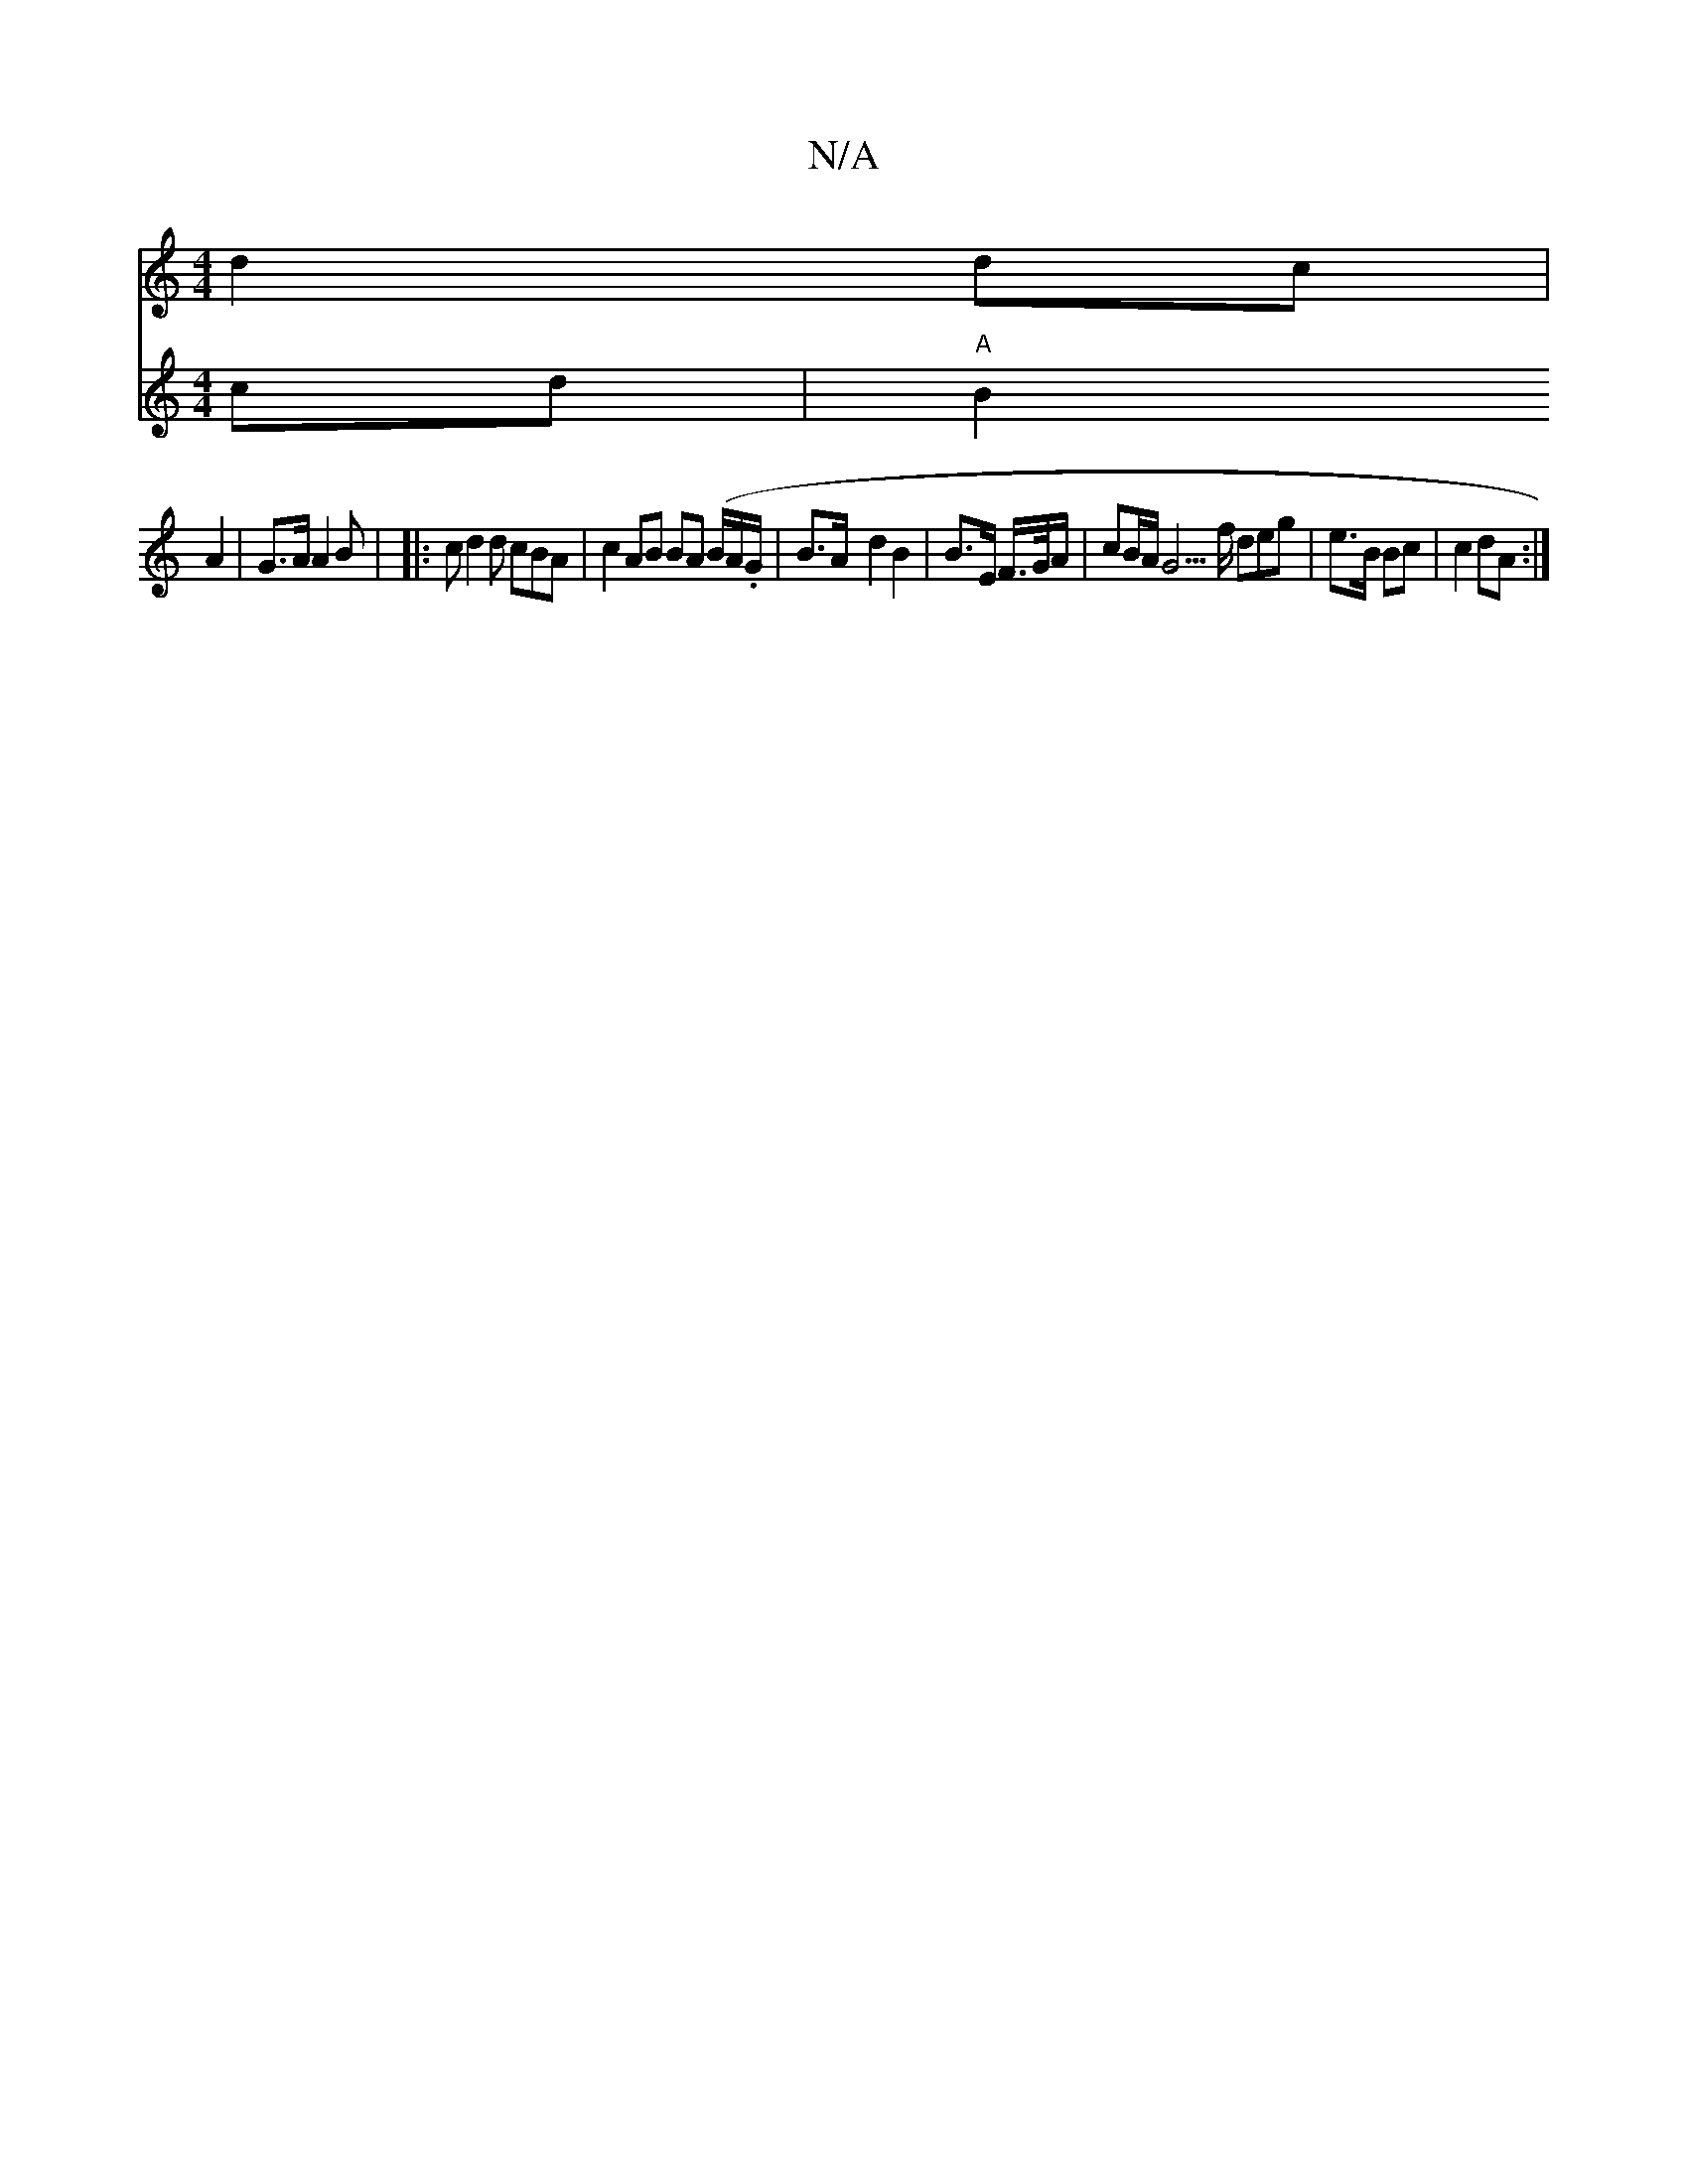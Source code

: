 X:1
T:N/A
M:4/4
R:N/A
K:Cmajor
d2 dc |
V:26|e>d|(3d^GB cd|"A"B2 A2 | G>A A2 B | 
|:c
d2 d cBA | c2 AB BA (B/A/.G/ | B>A- d2 B2 | B>E F/>G/A/ | cB/A/ G5/f/ deg | e>B Bc | c2 dA :|

F/E/f/d/ d2A |
E2Bd ee d2|
efe def|1 fa|ge de||
fe3